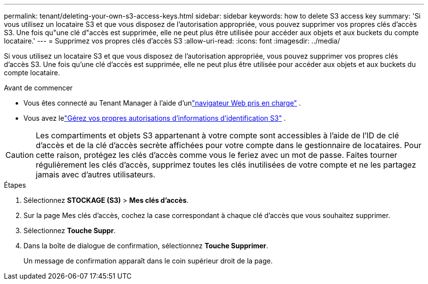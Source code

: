 ---
permalink: tenant/deleting-your-own-s3-access-keys.html 
sidebar: sidebar 
keywords: how to delete S3 access key 
summary: 'Si vous utilisez un locataire S3 et que vous disposez de l’autorisation appropriée, vous pouvez supprimer vos propres clés d’accès S3.  Une fois qu"une clé d"accès est supprimée, elle ne peut plus être utilisée pour accéder aux objets et aux buckets du compte locataire.' 
---
= Supprimez vos propres clés d’accès S3
:allow-uri-read: 
:icons: font
:imagesdir: ../media/


[role="lead"]
Si vous utilisez un locataire S3 et que vous disposez de l’autorisation appropriée, vous pouvez supprimer vos propres clés d’accès S3.  Une fois qu'une clé d'accès est supprimée, elle ne peut plus être utilisée pour accéder aux objets et aux buckets du compte locataire.

.Avant de commencer
* Vous êtes connecté au Tenant Manager à l'aide d'unlink:../admin/web-browser-requirements.html["navigateur Web pris en charge"] .
* Vous avez lelink:tenant-management-permissions.html["Gérez vos propres autorisations d'informations d'identification S3"] .



CAUTION: Les compartiments et objets S3 appartenant à votre compte sont accessibles à l'aide de l'ID de clé d'accès et de la clé d'accès secrète affichées pour votre compte dans le gestionnaire de locataires.  Pour cette raison, protégez les clés d’accès comme vous le feriez avec un mot de passe.  Faites tourner régulièrement les clés d’accès, supprimez toutes les clés inutilisées de votre compte et ne les partagez jamais avec d’autres utilisateurs.

.Étapes
. Sélectionnez *STOCKAGE (S3)* > *Mes clés d'accès*.
. Sur la page Mes clés d’accès, cochez la case correspondant à chaque clé d’accès que vous souhaitez supprimer.
. Sélectionnez *Touche Suppr*.
. Dans la boîte de dialogue de confirmation, sélectionnez *Touche Supprimer*.
+
Un message de confirmation apparaît dans le coin supérieur droit de la page.


